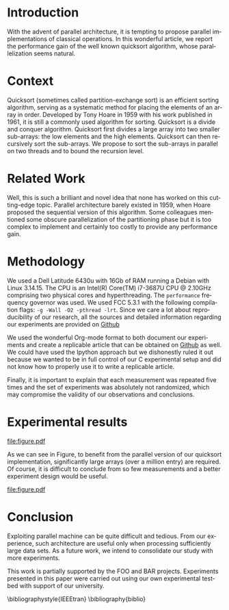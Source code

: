 # -*- coding: utf-8 -*-
# -*- mode: org -*-

#+TITLE:
#+LANGUAGE:  en
#+OPTIONS: H:5 author:nil email:nil creator:nil timestamp:nil skip:nil toc:nil
#+TAGS: noexport(n) deprecated(d)
#+EXPORT_SELECT_TAGS: export
#+EXPORT_EXCLUDE_TAGS: noexport
#+LATEX_CLASS: IEEEtran
#+LATEX_HEADER: \usepackage[T1]{fontenc}
#+LATEX_HEADER: \usepackage[utf8]{inputenc}
#+LATEX_HEADER: \usepackage{graphicx}
#+LATEX_HEADER: \usepackage{xspace,ifthen}
#+LATEX_HEADER: \usepackage{amsmath,amssymb}
#+LATEX_HEADER: \usepackage[american]{babel}
#+LATEX_HEADER: \usepackage{url} \urlstyle{sf}

#+BEGIN_LaTeX
\let\oldcite=\cite
\renewcommand\cite[2][]{~\ifthenelse{\equal{#1}{}}{\oldcite{#2}}{\oldcite[#1]{#2}}\xspace}
\let\oldref=\ref
\def\ref#1{~\oldref{#1}\xspace}
\sloppy
#+END_LaTeX

#+BEGIN_LaTeX  
  \title{Org Mode Template for an IEEE Conference Article}
  %\subtitle{}

  \author{%
    \IEEEauthorblockN{%
      John Doe\IEEEauthorrefmark{1}, 
      John Smith\IEEEauthorrefmark{2},
      Jane Doe\IEEEauthorrefmark{1},
    }\smallskip
%    \\
    \IEEEauthorblockA{
      \IEEEauthorrefmark{1}University of Middle-of-Nowhere; \url{firstname.lastname@doe.org}}
    \IEEEauthorblockA{
      \IEEEauthorrefmark{2}Institute of Whatever; \url{firstname.lastname@smith.com}}
  }

  \maketitle
#+END_LaTeX


#+BEGIN_abstract
  Reproducible research has become increasingly important, just like
  parallel architectures so we propose a novel experimental study of a
  parallel implementation of the quicksort algorithm that builds on
  reproducible research technology.
#+END_abstract
* Getting the LaTeX						   :noexport:
#+begin_src sh :results output :exports both
wget -O IEEEtran.cls http://mirror.ibcp.fr/pub/CTAN/macros/latex/contrib/IEEEtran/IEEEtran.cls
wget -O IEEEtran.bst http://mirrors.ctan.org/macros/latex/contrib/IEEEtran/bibtex/IEEEtran.bst
#+end_src

* Getting the data                                                 :noexport:
#+begin_src sh :results output :exports both
wget -O measurements.txt https://raw.githubusercontent.com/alegrand/M2R-ParallelQuicksort/master/data/sama_2014-10-13/measurements_03%3A47.txt
#+end_src

* Extracting traces from data files				   :noexport:

#+begin_src perl :results output raw :exports both :var input="measurements.txt" output="data.csv"
use strict;
open INPUT, $input;
open OUTPUT, "> $output";

my($line);
my($size);
my($seq,$par,$libc);

print OUTPUT "Size, Seq, Par, Libc\n" ;
while($line=<INPUT>) {
    chomp $line;
    if($line =~/^Size: ([\d\.]*)$/) {
        $size = $1;
        next;
    } 
    if($line =~/^Sequential quicksort.*: ([\d\.]*) sec.$/) {
        $seq=$1; next;
    } 
    if($line =~/^Parallel quicksort.*: ([\d\.]*) sec.$/) {
        $par=$1; next;
    } 
    if($line =~/^Built-in quicksort.*: ([\d\.]*) sec.$/) {
        $libc=$1; 
        print OUTPUT "$size, $seq, $par, $libc\n";
        next;
    }
}
print "file:$output"
#+end_src

* R functions							   :noexport:
Initialization and reading of the data.
#+begin_src R :results output :session R :exports both
df=read.csv("data.csv",strip.white=T,header=T)
#+end_src

#+RESULTS:

Let's compute some (crappy) statistics.
#+begin_src R :results output :session R :exports both
sdf = data.frame()
for(size in unique(df$Size)) {
    seq = mean(df[df$Size == size,]$Seq)
    par = mean(df[df$Size == size,]$Par)
    libc = mean(df[df$Size == size,]$Libc)
    sdf = rbind(sdf,data.frame(Size=size,Seq=seq,Par=par,Libc=libc))
}
#+end_src

#+RESULTS:

* Introduction
  With the advent of parallel architecture, it is tempting to propose
  parallel implementations of classical operations. In this wonderful
  article, we report the performance gain of the well known quicksort
  algorithm, whose parallelization seems natural.
* Context
  Quicksort (sometimes called partition-exchange sort) is an efficient
  sorting algorithm, serving as a systematic method for placing the
  elements of an array in order. Developed by Tony Hoare in 1959 with
  his work published in 1961\cite{qsort}, it is still a commonly used
  algorithm for sorting.  Quicksort is a divide and conquer
  algorithm. Quicksort first divides a large array into two smaller
  sub-arrays: the low elements and the high elements. Quicksort can
  then recursively sort the sub-arrays. We propose to sort the
  sub-arrays in parallel on two threads and to bound the recursion
  level.
* Related Work
  \label{sec.rel}

  Well, this is such a brilliant and novel idea that none has worked
  on this cutting-edge topic. Parallel architecture barely existed in
  1959, when Hoare proposed the sequential version of this
  algorithm\cite{qsort}. Some colleagues mentioned some obscure
  parallelization of the partitioning phase but it is too complex to
  implement and certainly too costly to provide any performance gain.
* Methodology
  We used a Dell Latitude 6430u with 16Gb of RAM running a Debian with
  Linux 3.14.15. The CPU is an Intel(R) Core(TM) i7-3687U CPU @
  2.10GHz comprising two physical cores and hyperthreading. The
  =performance= frequency governor was used. We used FCC 5.3.1 with the
  following compilation flags: =-g -Wall -O2 -pthread -lrt=. Since we
  care a lot about reproducibility of our research, all the sources
  and detailed information regarding our experiments are provided on
  [[https://github.com/alegrand/M2R-ParallelQuicksort/blob/master/journal.org][Github]]
  #+LaTeX:\footnote{Or figshare, or zenodo, or whatever platform you prefer!}.

  We used the wonderful Org-mode
  format\cite{schulte11:_activ_docum_org_mode} to both document our
  experiments and create a replicable article that can be obtained on
  [[https://github.com/alegrand/RR_webinars/blob/master/1_replicable_article_laboratory_notebook/replicable/article.org][Github]] as well. We could have used the Ipython
  approach\cite{PER-GRA:2007} but we dishonestly ruled it out because
  we wanted to be in full control of our C experimental setup and did
  not know how to properly use it to write a replicable article.

  Finally, it is important to explain that each measurement was
  repeated five times and the set of experiments was absolutely not
  randomized, which may compromise the validity of our observations
  and conclusions.
* Experimental results
  #+begin_src R :results graphics :file "figure.pdf" :exports none :width 6 :height 4 :session R
  # This code will not appear. It is just here to generate a nice figure to include later on.
  linetype <- c(1:3)
  plotchar <- c(1:3)

  plot(sdf$Size,sdf$Seq,log="x", type="b", lty=linetype[1],  pch=plotchar[1])
  legend( x="topleft", 
        legend=c("Sequential execution","Parallel execution", "Default Libc execution"),
         lwd=1, lty=linetype, pch=plotchar)
  lines(sdf$Size,sdf$Par, type="b", lty=linetype[2],  pch=plotchar[2])
  lines(sdf$Size,sdf$Libc, type="b", lty=linetype[3],  pch=plotchar[3])
  #+end_src

  #+RESULTS:
  [[file:figure.pdf]]

  As we can see in Figure\ref{fig.comparison}, to benefit from the parallel
  version of our quicksort implementation, significantly large arrays
  (over a million entry) are required. Of course, it is difficult to
  conclude from so few measurements and a better experiment design
  would be useful.
  \vspace{-1cm}

  #+CAPTION: Comparing performances of several implementation of the quicksort algorithm\label{fig.comparison}
  #+ATTR_LaTeX: :width .8\linewidth 
  file:figure.pdf
  \vspace{-.3cm}

* Conclusion
\label{sec.ccl}

Exploiting parallel machine can be quite difficult and tedious. From
our experience, such architecture are useful only when processing
sufficiently large data sets. As a future work, we intend to
consolidate our study with more experiments.

#+Latex:\section*{Acknowledgments}
This work is partially supported by the FOO and BAR
projects. Experiments presented in this paper were carried out using
our own experimental testbed with support of our university.

#+LaTeX: \nocite{*}
#+LaTeX: \def\raggedright{}
\bibliographystyle{IEEEtran}
\bibliography{biblio}

* Emacs Setup 							   :noexport:
  This document has local variables in its postembule, which should
  allow Org-mode to work seamlessly without any setup. If you're
  uncomfortable using such variables, you can safely ignore them at
  startup. Exporting may require that you copy them in your .emacs.

# Local Variables:
# eval:    (require 'org-install)
# eval:    (org-babel-do-load-languages 'org-babel-load-languages '((sh . t) (R . t)  (perl . t) (python . t) ))
# eval:    (setq org-confirm-babel-evaluate nil)
# eval:    (unless (boundp 'org-latex-classes) (setq org-latex-classes nil))
# eval:    (add-to-list 'org-latex-classes '("IEEEtran"
# "\\documentclass[conference, 10pt, compsocconf]{IEEEtran}\n \[NO-DEFAULT-PACKAGES]\n \[EXTRA]\n  \\usepackage{graphicx}\n  \\usepackage{hyperref}"  ("\\section{%s}" . "\\section*{%s}") ("\\subsection{%s}" . "\\subsection*{%s}")                       ("\\subsubsection{%s}" . "\\subsubsection*{%s}")                       ("\\paragraph{%s}" . "\\paragraph*{%s}")                       ("\\subparagraph{%s}" . "\\subparagraph*{%s}")))
# eval:    (setq org-alphabetical-lists t)
# eval:    (setq org-src-fontify-natively t)
# eval:    (setq ess-ask-for-ess-directory nil)
# eval:   ;; (setq org-export-babel-evaluate nil)
# eval:   (setq ispell-local-dictionary "american")
# eval:   (eval (flyspell-mode t))
# End:

